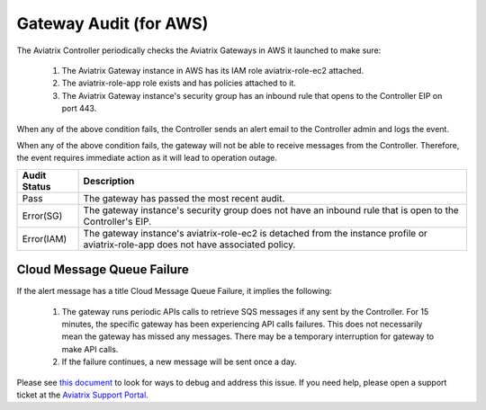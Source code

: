

=================================
Gateway Audit (for AWS)
=================================

The Aviatrix Controller periodically checks the Aviatrix Gateways in AWS it launched to make sure:

 1. The Aviatrix Gateway instance in AWS has its IAM role aviatrix-role-ec2 attached. 
 #. The aviatrix-role-app role exists and has policies attached to it.
 #. The Aviatrix Gateway instance's security group has an inbound rule that opens to the Controller EIP on port 443.

When any of the above condition fails, the Controller sends an alert email to the Controller admin and logs the event. 

When any of the above condition fails, the gateway will not be able to receive messages from the Controller. 
Therefore, the event requires immediate action as it will lead to operation outage. 

==========================================      =================
**Audit Status**                                **Description**
==========================================      =================
Pass                                            The gateway has passed the most recent audit.
Error(SG)                                       The gateway instance's security group does not have an inbound rule that is open to the Controller's EIP.
Error(IAM)                                      The gateway instance's aviatrix-role-ec2 is detached from the instance profile or aviatrix-role-app does not have associated policy. 
==========================================      =================

Cloud Message Queue Failure
----------------------------------------

If the alert message has a title Cloud Message Queue Failure, it implies the following:

 1. The gateway runs periodic APIs calls to retrieve SQS messages if any sent by the Controller. For 15 minutes, the specific gateway has been experiencing API calls failures. This does not necessarily mean the gateway has missed any messages. There may be a temporary interruption for gateway to make API calls. 
 #. If the failure continues, a new message will be sent once a day. 

Please see `this document <https://aviatrix.zendesk.com/hc/en-us/articles/4406353399565-Why-do-I-get-an-email-alert-about-my-gateway-with-Cloud-Message-Queue-Failure-message->`_ to look for ways to debug and address this issue. If you need help, please open a support ticket at the `Aviatrix Support Portal <https://support.aviatrix.com>`_.

.. |secondary_account| image:: adminusers_media/secondary_account.png
   :scale: 50%

.. |account_structure| image:: adminusers_media/account_structure.png
   :scale: 50%

.. |access_account_35| image:: adminusers_media/access_account_35.png
   :scale: 50%

.. disqus::
